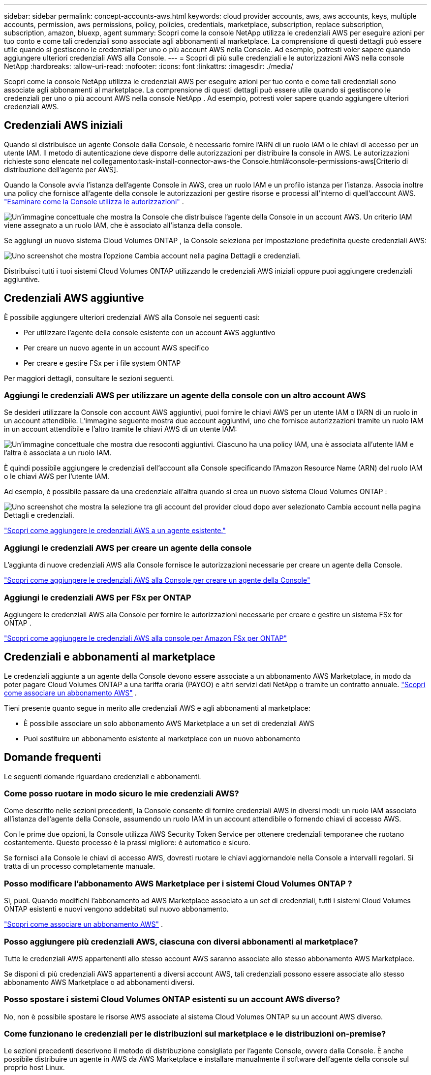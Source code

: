 ---
sidebar: sidebar 
permalink: concept-accounts-aws.html 
keywords: cloud provider accounts, aws, aws accounts, keys, multiple accounts, permission, aws permissions, policy, policies, credentials, marketplace, subscription, replace subscription, subscription, amazon, bluexp, agent 
summary: Scopri come la console NetApp utilizza le credenziali AWS per eseguire azioni per tuo conto e come tali credenziali sono associate agli abbonamenti al marketplace.  La comprensione di questi dettagli può essere utile quando si gestiscono le credenziali per uno o più account AWS nella Console.  Ad esempio, potresti voler sapere quando aggiungere ulteriori credenziali AWS alla Console. 
---
= Scopri di più sulle credenziali e le autorizzazioni AWS nella console NetApp
:hardbreaks:
:allow-uri-read: 
:nofooter: 
:icons: font
:linkattrs: 
:imagesdir: ./media/


[role="lead"]
Scopri come la console NetApp utilizza le credenziali AWS per eseguire azioni per tuo conto e come tali credenziali sono associate agli abbonamenti al marketplace.  La comprensione di questi dettagli può essere utile quando si gestiscono le credenziali per uno o più account AWS nella console NetApp .  Ad esempio, potresti voler sapere quando aggiungere ulteriori credenziali AWS.



== Credenziali AWS iniziali

Quando si distribuisce un agente Console dalla Console, è necessario fornire l'ARN di un ruolo IAM o le chiavi di accesso per un utente IAM.  Il metodo di autenticazione deve disporre delle autorizzazioni per distribuire la console in AWS.  Le autorizzazioni richieste sono elencate nel collegamento:task-install-connector-aws-the Console.html#console-permissions-aws[Criterio di distribuzione dell'agente per AWS].

Quando la Console avvia l'istanza dell'agente Console in AWS, crea un ruolo IAM e un profilo istanza per l'istanza.  Associa inoltre una policy che fornisce all'agente della console le autorizzazioni per gestire risorse e processi all'interno di quell'account AWS. link:reference-permissions-aws.html["Esaminare come la Console utilizza le autorizzazioni"] .

image:diagram_permissions_initial_aws.png["Un'immagine concettuale che mostra la Console che distribuisce l'agente della Console in un account AWS.  Un criterio IAM viene assegnato a un ruolo IAM, che è associato all'istanza della console."]

Se aggiungi un nuovo sistema Cloud Volumes ONTAP , la Console seleziona per impostazione predefinita queste credenziali AWS:

image:screenshot_accounts_select_aws.gif["Uno screenshot che mostra l'opzione Cambia account nella pagina Dettagli e credenziali."]

Distribuisci tutti i tuoi sistemi Cloud Volumes ONTAP utilizzando le credenziali AWS iniziali oppure puoi aggiungere credenziali aggiuntive.



== Credenziali AWS aggiuntive

È possibile aggiungere ulteriori credenziali AWS alla Console nei seguenti casi:

* Per utilizzare l'agente della console esistente con un account AWS aggiuntivo
* Per creare un nuovo agente in un account AWS specifico
* Per creare e gestire FSx per i file system ONTAP


Per maggiori dettagli, consultare le sezioni seguenti.



=== Aggiungi le credenziali AWS per utilizzare un agente della console con un altro account AWS

Se desideri utilizzare la Console con account AWS aggiuntivi, puoi fornire le chiavi AWS per un utente IAM o l'ARN di un ruolo in un account attendibile.  L'immagine seguente mostra due account aggiuntivi, uno che fornisce autorizzazioni tramite un ruolo IAM in un account attendibile e l'altro tramite le chiavi AWS di un utente IAM:

image:diagram_permissions_multiple_aws.png["Un'immagine concettuale che mostra due resoconti aggiuntivi.  Ciascuno ha una policy IAM, una è associata all'utente IAM e l'altra è associata a un ruolo IAM."]

È quindi possibile aggiungere le credenziali dell'account alla Console specificando l'Amazon Resource Name (ARN) del ruolo IAM o le chiavi AWS per l'utente IAM.

Ad esempio, è possibile passare da una credenziale all'altra quando si crea un nuovo sistema Cloud Volumes ONTAP :

image:screenshot_accounts_switch_aws.png["Uno screenshot che mostra la selezione tra gli account del provider cloud dopo aver selezionato Cambia account nella pagina Dettagli e credenziali."]

link:task-adding-aws-accounts.html#add-credentials-agent-aws["Scopri come aggiungere le credenziali AWS a un agente esistente."]



=== Aggiungi le credenziali AWS per creare un agente della console

L'aggiunta di nuove credenziali AWS alla Console fornisce le autorizzazioni necessarie per creare un agente della Console.

link:task-adding-aws-accounts.html#add-credentials-agent-aws["Scopri come aggiungere le credenziali AWS alla Console per creare un agente della Console"]



=== Aggiungi le credenziali AWS per FSx per ONTAP

Aggiungere le credenziali AWS alla Console per fornire le autorizzazioni necessarie per creare e gestire un sistema FSx for ONTAP .

https://docs.netapp.com/us-en/bluexp-fsx-ontap/requirements/task-setting-up-permissions-fsx.html["Scopri come aggiungere le credenziali AWS alla console per Amazon FSx per ONTAP"^]



== Credenziali e abbonamenti al marketplace

Le credenziali aggiunte a un agente della Console devono essere associate a un abbonamento AWS Marketplace, in modo da poter pagare Cloud Volumes ONTAP a una tariffa oraria (PAYGO) e altri servizi dati NetApp o tramite un contratto annuale. link:task-adding-aws-accounts.html#subscribe["Scopri come associare un abbonamento AWS"] .

Tieni presente quanto segue in merito alle credenziali AWS e agli abbonamenti al marketplace:

* È possibile associare un solo abbonamento AWS Marketplace a un set di credenziali AWS
* Puoi sostituire un abbonamento esistente al marketplace con un nuovo abbonamento




== Domande frequenti

Le seguenti domande riguardano credenziali e abbonamenti.



=== Come posso ruotare in modo sicuro le mie credenziali AWS?

Come descritto nelle sezioni precedenti, la Console consente di fornire credenziali AWS in diversi modi: un ruolo IAM associato all'istanza dell'agente della Console, assumendo un ruolo IAM in un account attendibile o fornendo chiavi di accesso AWS.

Con le prime due opzioni, la Console utilizza AWS Security Token Service per ottenere credenziali temporanee che ruotano costantemente.  Questo processo è la prassi migliore: è automatico e sicuro.

Se fornisci alla Console le chiavi di accesso AWS, dovresti ruotare le chiavi aggiornandole nella Console a intervalli regolari.  Si tratta di un processo completamente manuale.



=== Posso modificare l'abbonamento AWS Marketplace per i sistemi Cloud Volumes ONTAP ?

Sì, puoi.  Quando modifichi l'abbonamento ad AWS Marketplace associato a un set di credenziali, tutti i sistemi Cloud Volumes ONTAP esistenti e nuovi vengono addebitati sul nuovo abbonamento.

link:task-adding-aws-accounts.html#subscribe["Scopri come associare un abbonamento AWS"] .



=== Posso aggiungere più credenziali AWS, ciascuna con diversi abbonamenti al marketplace?

Tutte le credenziali AWS appartenenti allo stesso account AWS saranno associate allo stesso abbonamento AWS Marketplace.

Se disponi di più credenziali AWS appartenenti a diversi account AWS, tali credenziali possono essere associate allo stesso abbonamento AWS Marketplace o ad abbonamenti diversi.



=== Posso spostare i sistemi Cloud Volumes ONTAP esistenti su un account AWS diverso?

No, non è possibile spostare le risorse AWS associate al sistema Cloud Volumes ONTAP su un account AWS diverso.



=== Come funzionano le credenziali per le distribuzioni sul marketplace e le distribuzioni on-premise?

Le sezioni precedenti descrivono il metodo di distribuzione consigliato per l'agente Console, ovvero dalla Console.  È anche possibile distribuire un agente in AWS da AWS Marketplace e installare manualmente il software dell'agente della console sul proprio host Linux.

Se si utilizza il Marketplace, le autorizzazioni vengono fornite nello stesso modo.  È sufficiente creare e configurare manualmente il ruolo IAM e quindi fornire le autorizzazioni per eventuali account aggiuntivi.

Per le distribuzioni in locale, non è possibile impostare un ruolo IAM per la Console, ma è possibile fornire autorizzazioni utilizzando le chiavi di accesso AWS.

Per informazioni su come impostare le autorizzazioni, fare riferimento alle seguenti pagine:

* Modalità standard
+
** link:task-install-connector-aws-marketplace.html#step-2-set-up-aws-permissions["Impostare le autorizzazioni per una distribuzione AWS Marketplace"]
** link:task-install-connector-on-prem.html#agent-permission-aws-azure["Impostare le autorizzazioni per le distribuzioni in locale"]


* Modalità limitata
+
** link:task-prepare-restricted-mode.html#step-6-prepare-cloud-permissions["Imposta le autorizzazioni per la modalità limitata"]



